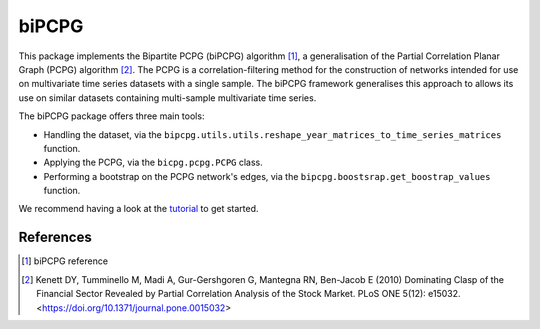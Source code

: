 biPCPG
======

This package implements the Bipartite PCPG (biPCPG) algorithm [1]_, a generalisation of the Partial Correlation
Planar Graph (PCPG) algorithm [2]_. The PCPG is a correlation-filtering method for the construction of networks intended
for use on multivariate time series datasets with a single sample. The biPCPG framework generalises this approach to
allows its use on similar datasets containing multi-sample multivariate time series.

The biPCPG package offers three main tools:

* Handling the dataset, via the ``bipcpg.utils.utils.reshape_year_matrices_to_time_series_matrices`` function.
* Applying the PCPG, via the ``bicpg.pcpg.PCPG`` class.
* Performing a bootstrap on the PCPG network's edges, via the ``bipcpg.boostsrap.get_boostrap_values`` function.

We recommend having a look at the `tutorial <https://github.com/cspipaon/bi_pcpg/blob/master/docs/tutorial.rst>`_ to get
started.

References
----------

.. [1] biPCPG reference

.. [2] Kenett DY, Tumminello M, Madi A, Gur-Gershgoren G, Mantegna RN, Ben-Jacob E (2010) Dominating Clasp of the
       Financial Sector Revealed by Partial Correlation Analysis of the Stock Market. PLoS ONE 5(12): e15032.
       <https://doi.org/10.1371/journal.pone.0015032>